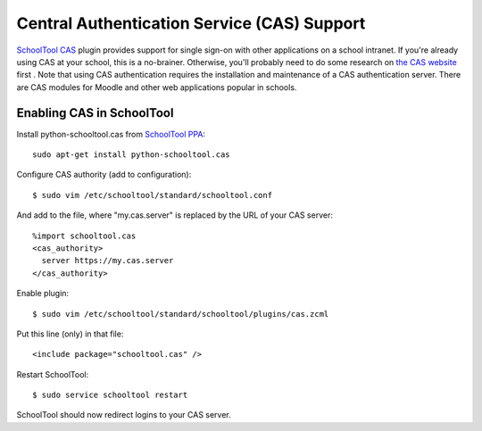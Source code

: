 .. _cas:

Central Authentication Service (CAS) Support
============================================

`SchoolTool CAS <https://launchpad.net/schooltool.cas>`_ plugin provides support
for single sign-on with other applications on a school intranet.  If you're
already using CAS at your school, this is a no-brainer.  Otherwise, you'll probably
need to do some research on `the CAS website <http://www.jasig.org/cas>`_ first .
Note that using CAS authentication requires the installation and maintenance of
a CAS authentication server.  There are CAS modules for Moodle and other web
applications popular in schools.

Enabling CAS in SchoolTool
++++++++++++++++++++++++++

Install python-schooltool.cas from `SchoolTool PPA <install-pre-natty.html>`_::

    sudo apt-get install python-schooltool.cas

Configure CAS authority (add to configuration)::

    $ sudo vim /etc/schooltool/standard/schooltool.conf

And add to the file, where "my.cas.server" is replaced by the URL of your CAS server::

    %import schooltool.cas
    <cas_authority>
      server https://my.cas.server
    </cas_authority>

Enable plugin::

    $ sudo vim /etc/schooltool/standard/schooltool/plugins/cas.zcml

Put this line (only) in that file::

    <include package="schooltool.cas" />

Restart SchoolTool::

    $ sudo service schooltool restart

SchoolTool should now redirect logins to your CAS server.
